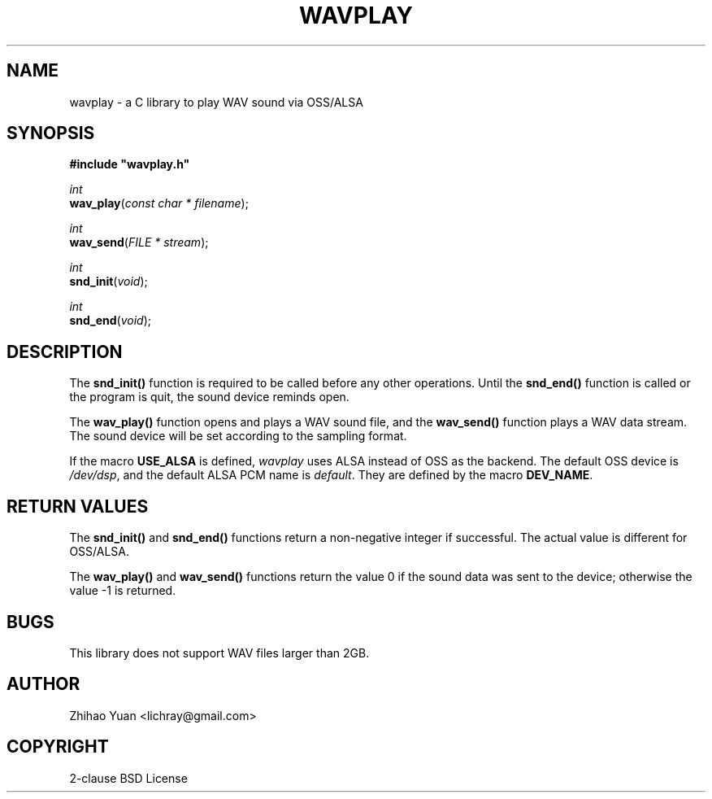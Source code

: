 .\" Man page generated from reStructeredText.
.
.TH WAVPLAY 3 "2011-05-01" "0.4" ""
.SH NAME
wavplay \- a C library to play WAV sound via OSS/ALSA
.
.nr rst2man-indent-level 0
.
.de1 rstReportMargin
\\$1 \\n[an-margin]
level \\n[rst2man-indent-level]
level margin: \\n[rst2man-indent\\n[rst2man-indent-level]]
-
\\n[rst2man-indent0]
\\n[rst2man-indent1]
\\n[rst2man-indent2]
..
.de1 INDENT
.\" .rstReportMargin pre:
. RS \\$1
. nr rst2man-indent\\n[rst2man-indent-level] \\n[an-margin]
. nr rst2man-indent-level +1
.\" .rstReportMargin post:
..
.de UNINDENT
. RE
.\" indent \\n[an-margin]
.\" old: \\n[rst2man-indent\\n[rst2man-indent-level]]
.nr rst2man-indent-level -1
.\" new: \\n[rst2man-indent\\n[rst2man-indent-level]]
.in \\n[rst2man-indent\\n[rst2man-indent-level]]u
..
.SH SYNOPSIS
.nf
\fB#include "wavplay.h"\fP

\fIint\fP
\fBwav_play\fP(\fIconst\fP \fIchar\fP \fI*\fP \fIfilename\fP);

\fIint\fP
\fBwav_send\fP(\fIFILE\fP \fI*\fP \fIstream\fP);

\fIint\fP
\fBsnd_init\fP(\fIvoid\fP);

\fIint\fP
\fBsnd_end\fP(\fIvoid\fP);
.fi
.sp
.SH DESCRIPTION
.sp
The \fBsnd_init()\fP function is required to be called before any other operations. Until the \fBsnd_end()\fP function is called or the program is quit, the sound device reminds open.
.sp
The \fBwav_play()\fP function opens and plays a WAV sound file, and the \fBwav_send()\fP function plays a WAV data stream. The sound device will be set according to the sampling format.
.sp
If the macro \fBUSE_ALSA\fP is defined, \fIwavplay\fP uses ALSA instead of OSS as the backend. The default OSS device is \fI/dev/dsp\fP, and the default ALSA PCM name is \fIdefault\fP. They are defined by the macro \fBDEV_NAME\fP.
.SH RETURN VALUES
.sp
The \fBsnd_init()\fP and \fBsnd_end()\fP functions return a non\-negative integer if successful. The actual value is different for OSS/ALSA.
.sp
The \fBwav_play()\fP and \fBwav_send()\fP functions return the value 0 if the sound data was sent to the device; otherwise the value \-1 is returned.
.SH BUGS
.sp
This library does not support WAV files larger than 2GB.
.SH AUTHOR
Zhihao Yuan <lichray@gmail.com>
.SH COPYRIGHT
2-clause BSD License
.\" Generated by docutils manpage writer.
.\" 
.
